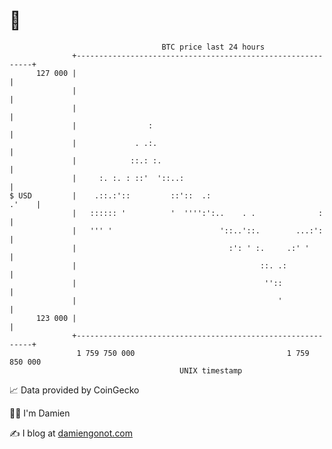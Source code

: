 * 👋

#+begin_example
                                     BTC price last 24 hours                    
                 +------------------------------------------------------------+ 
         127 000 |                                                            | 
                 |                                                            | 
                 |                                                            | 
                 |                :                                           | 
                 |             . .:.                                          | 
                 |            ::.: :.                                         | 
                 |     :. :. : ::'  '::..:                                    | 
   $ USD         |    .::.:'::         ::'::  .:                        .'    | 
                 |   :::::: '          '  '''':':..    . .              :     | 
                 |   ''' '                        '::..'::.        ...:':     | 
                 |                                  :': ' :.     .:' '        | 
                 |                                         ::. .:             | 
                 |                                          ''::              | 
                 |                                             '              | 
         123 000 |                                                            | 
                 +------------------------------------------------------------+ 
                  1 759 750 000                                  1 759 850 000  
                                         UNIX timestamp                         
#+end_example
📈 Data provided by CoinGecko

🧑‍💻 I'm Damien

✍️ I blog at [[https://www.damiengonot.com][damiengonot.com]]
